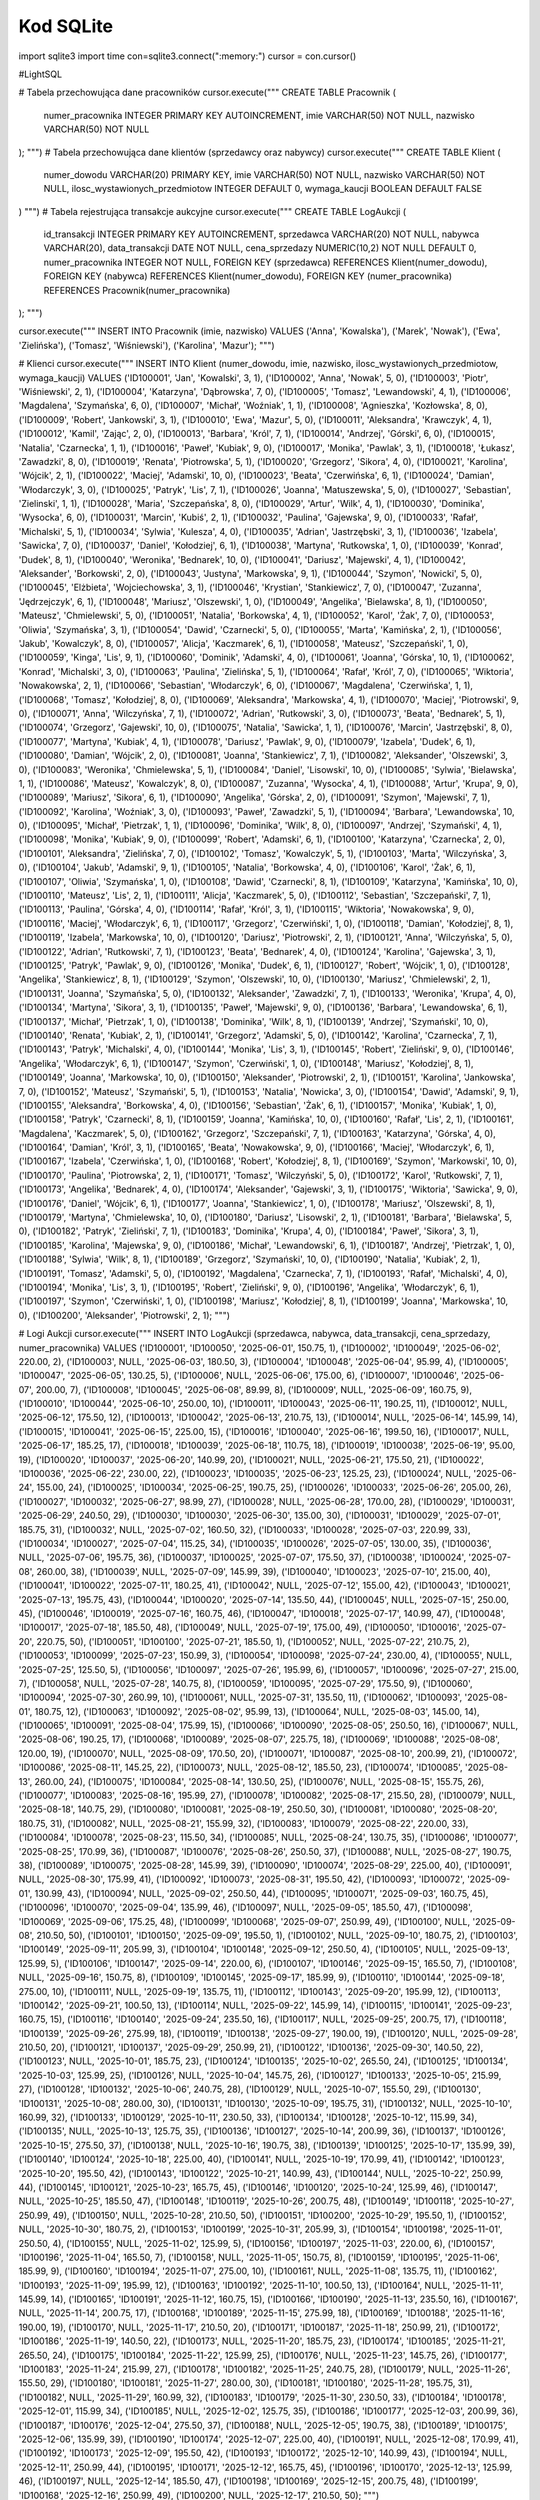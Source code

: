 Kod SQLite
==============

import sqlite3
import time
con=sqlite3.connect(":memory:")
cursor = con.cursor()


#LightSQL

# Tabela przechowująca dane pracowników
cursor.execute("""
CREATE TABLE Pracownik (
    numer_pracownika INTEGER PRIMARY KEY AUTOINCREMENT,
    imie            VARCHAR(50) NOT NULL,
    nazwisko        VARCHAR(50) NOT NULL
);
""")
# Tabela przechowująca dane klientów (sprzedawcy oraz nabywcy)
cursor.execute("""
CREATE TABLE Klient (
    numer_dowodu                       VARCHAR(20) PRIMARY KEY,
    imie                               VARCHAR(50) NOT NULL,
    nazwisko                           VARCHAR(50) NOT NULL,
    ilosc_wystawionych_przedmiotow      INTEGER DEFAULT 0,
    wymaga_kaucji                      BOOLEAN DEFAULT FALSE
)
""")
# Tabela rejestrująca transakcje aukcyjne
cursor.execute("""
CREATE TABLE LogAukcji (
    id_transakcji   INTEGER PRIMARY KEY AUTOINCREMENT,
    sprzedawca      VARCHAR(20) NOT NULL,  
    nabywca         VARCHAR(20),           
    data_transakcji DATE NOT NULL,
    cena_sprzedazy  NUMERIC(10,2) NOT NULL DEFAULT 0,
    numer_pracownika INTEGER NOT NULL,      
    FOREIGN KEY (sprzedawca) REFERENCES Klient(numer_dowodu),
    FOREIGN KEY (nabywca) REFERENCES Klient(numer_dowodu),
    FOREIGN KEY (numer_pracownika) REFERENCES Pracownik(numer_pracownika)
);
""")

cursor.execute("""
INSERT INTO Pracownik (imie, nazwisko) VALUES
('Anna', 'Kowalska'),
('Marek', 'Nowak'),
('Ewa', 'Zielińska'),
('Tomasz', 'Wiśniewski'),
('Karolina', 'Mazur');
""")


# Klienci
cursor.execute("""
INSERT INTO Klient (numer_dowodu, imie, nazwisko, ilosc_wystawionych_przedmiotow, wymaga_kaucji) VALUES
('ID100001', 'Jan', 'Kowalski', 3, 1),
('ID100002', 'Anna', 'Nowak', 5, 0),
('ID100003', 'Piotr', 'Wiśniewski', 2, 1),
('ID100004', 'Katarzyna', 'Dąbrowska', 7, 0),
('ID100005', 'Tomasz', 'Lewandowski', 4, 1),
('ID100006', 'Magdalena', 'Szymańska', 6, 0),
('ID100007', 'Michał', 'Woźniak', 1, 1),
('ID100008', 'Agnieszka', 'Kozłowska', 8, 0),
('ID100009', 'Robert', 'Jankowski', 3, 1),
('ID100010', 'Ewa', 'Mazur', 5, 0),
('ID100011', 'Aleksandra', 'Krawczyk', 4, 1),
('ID100012', 'Kamil', 'Zając', 2, 0),
('ID100013', 'Barbara', 'Król', 7, 1),
('ID100014', 'Andrzej', 'Górski', 6, 0),
('ID100015', 'Natalia', 'Czarnecka', 1, 1),
('ID100016', 'Paweł', 'Kubiak', 9, 0),
('ID100017', 'Monika', 'Pawlak', 3, 1),
('ID100018', 'Łukasz', 'Zawadzki', 8, 0),
('ID100019', 'Renata', 'Piotrowska', 5, 1),
('ID100020', 'Grzegorz', 'Sikora', 4, 0),
('ID100021', 'Karolina', 'Wójcik', 2, 1),
('ID100022', 'Maciej', 'Adamski', 10, 0),
('ID100023', 'Beata', 'Czerwińska', 6, 1),
('ID100024', 'Damian', 'Włodarczyk', 3, 0),
('ID100025', 'Patryk', 'Lis', 7, 1),
('ID100026', 'Joanna', 'Matuszewska', 5, 0),
('ID100027', 'Sebastian', 'Zielinski', 1, 1),
('ID100028', 'Maria', 'Szczepańska', 8, 0),
('ID100029', 'Artur', 'Wilk', 4, 1),
('ID100030', 'Dominika', 'Wysocka', 6, 0),
('ID100031', 'Marcin', 'Kubiś', 2, 1),
('ID100032', 'Paulina', 'Gajewska', 9, 0),
('ID100033', 'Rafał', 'Michalski', 5, 1),
('ID100034', 'Sylwia', 'Kulesza', 4, 0),
('ID100035', 'Adrian', 'Jastrzębski', 3, 1),
('ID100036', 'Izabela', 'Sawicka', 7, 0),
('ID100037', 'Daniel', 'Kołodziej', 6, 1),
('ID100038', 'Martyna', 'Rutkowska', 1, 0),
('ID100039', 'Konrad', 'Dudek', 8, 1),
('ID100040', 'Weronika', 'Bednarek', 10, 0),
('ID100041', 'Dariusz', 'Majewski', 4, 1),
('ID100042', 'Aleksander', 'Borkowski', 2, 0),
('ID100043', 'Justyna', 'Markowska', 9, 1),
('ID100044', 'Szymon', 'Nowicki', 5, 0),
('ID100045', 'Elżbieta', 'Wojciechowska', 3, 1),
('ID100046', 'Krystian', 'Stankiewicz', 7, 0),
('ID100047', 'Zuzanna', 'Jędrzejczyk', 6, 1),
('ID100048', 'Mariusz', 'Olszewski', 1, 0),
('ID100049', 'Angelika', 'Bielawska', 8, 1),
('ID100050', 'Mateusz', 'Chmielewski', 5, 0),
('ID100051', 'Natalia', 'Borkowska', 4, 1),
('ID100052', 'Karol', 'Żak', 7, 0),
('ID100053', 'Oliwia', 'Szymańska', 3, 1),
('ID100054', 'Dawid', 'Czarnecki', 5, 0),
('ID100055', 'Marta', 'Kamińska', 2, 1),
('ID100056', 'Jakub', 'Kowalczyk', 8, 0),
('ID100057', 'Alicja', 'Kaczmarek', 6, 1),
('ID100058', 'Mateusz', 'Szczepański', 1, 0),
('ID100059', 'Kinga', 'Lis', 9, 1),
('ID100060', 'Dominik', 'Adamski', 4, 0),
('ID100061', 'Joanna', 'Górska', 10, 1),
('ID100062', 'Konrad', 'Michalski', 3, 0),
('ID100063', 'Paulina', 'Zielińska', 5, 1),
('ID100064', 'Rafał', 'Król', 7, 0),
('ID100065', 'Wiktoria', 'Nowakowska', 2, 1),
('ID100066', 'Sebastian', 'Włodarczyk', 6, 0),
('ID100067', 'Magdalena', 'Czerwińska', 1, 1),
('ID100068', 'Tomasz', 'Kołodziej', 8, 0),
('ID100069', 'Aleksandra', 'Markowska', 4, 1),
('ID100070', 'Maciej', 'Piotrowski', 9, 0),
('ID100071', 'Anna', 'Wilczyńska', 7, 1),
('ID100072', 'Adrian', 'Rutkowski', 3, 0),
('ID100073', 'Beata', 'Bednarek', 5, 1),
('ID100074', 'Grzegorz', 'Gajewski', 10, 0),
('ID100075', 'Natalia', 'Sawicka', 1, 1),
('ID100076', 'Marcin', 'Jastrzębski', 8, 0),
('ID100077', 'Martyna', 'Kubiak', 4, 1),
('ID100078', 'Dariusz', 'Pawlak', 9, 0),
('ID100079', 'Izabela', 'Dudek', 6, 1),
('ID100080', 'Damian', 'Wójcik', 2, 0),
('ID100081', 'Joanna', 'Stankiewicz', 7, 1),
('ID100082', 'Aleksander', 'Olszewski', 3, 0),
('ID100083', 'Weronika', 'Chmielewska', 5, 1),
('ID100084', 'Daniel', 'Lisowski', 10, 0),
('ID100085', 'Sylwia', 'Bielawska', 1, 1),
('ID100086', 'Mateusz', 'Kowalczyk', 8, 0),
('ID100087', 'Zuzanna', 'Wysocka', 4, 1),
('ID100088', 'Artur', 'Krupa', 9, 0),
('ID100089', 'Mariusz', 'Sikora', 6, 1),
('ID100090', 'Angelika', 'Górska', 2, 0),
('ID100091', 'Szymon', 'Majewski', 7, 1),
('ID100092', 'Karolina', 'Woźniak', 3, 0),
('ID100093', 'Paweł', 'Zawadzki', 5, 1),
('ID100094', 'Barbara', 'Lewandowska', 10, 0),
('ID100095', 'Michał', 'Pietrzak', 1, 1),
('ID100096', 'Dominika', 'Wilk', 8, 0),
('ID100097', 'Andrzej', 'Szymański', 4, 1),
('ID100098', 'Monika', 'Kubiak', 9, 0),
('ID100099', 'Robert', 'Adamski', 6, 1),
('ID100100', 'Katarzyna', 'Czarnecka', 2, 0),
('ID100101', 'Aleksandra', 'Zielińska', 7, 0),
('ID100102', 'Tomasz', 'Kowalczyk', 5, 1),
('ID100103', 'Marta', 'Wilczyńska', 3, 0),
('ID100104', 'Jakub', 'Adamski', 9, 1),
('ID100105', 'Natalia', 'Borkowska', 4, 0),
('ID100106', 'Karol', 'Żak', 6, 1),
('ID100107', 'Oliwia', 'Szymańska', 1, 0),
('ID100108', 'Dawid', 'Czarnecki', 8, 1),
('ID100109', 'Katarzyna', 'Kamińska', 10, 0),
('ID100110', 'Mateusz', 'Lis', 2, 1),
('ID100111', 'Alicja', 'Kaczmarek', 5, 0),
('ID100112', 'Sebastian', 'Szczepański', 7, 1),
('ID100113', 'Paulina', 'Górska', 4, 0),
('ID100114', 'Rafał', 'Król', 3, 1),
('ID100115', 'Wiktoria', 'Nowakowska', 9, 0),
('ID100116', 'Maciej', 'Włodarczyk', 6, 1),
('ID100117', 'Grzegorz', 'Czerwiński', 1, 0),
('ID100118', 'Damian', 'Kołodziej', 8, 1),
('ID100119', 'Izabela', 'Markowska', 10, 0),
('ID100120', 'Dariusz', 'Piotrowski', 2, 1),
('ID100121', 'Anna', 'Wilczyńska', 5, 0),
('ID100122', 'Adrian', 'Rutkowski', 7, 1),
('ID100123', 'Beata', 'Bednarek', 4, 0),
('ID100124', 'Karolina', 'Gajewska', 3, 1),
('ID100125', 'Patryk', 'Pawlak', 9, 0),
('ID100126', 'Monika', 'Dudek', 6, 1),
('ID100127', 'Robert', 'Wójcik', 1, 0),
('ID100128', 'Angelika', 'Stankiewicz', 8, 1),
('ID100129', 'Szymon', 'Olszewski', 10, 0),
('ID100130', 'Mariusz', 'Chmielewski', 2, 1),
('ID100131', 'Joanna', 'Szymańska', 5, 0),
('ID100132', 'Aleksander', 'Zawadzki', 7, 1),
('ID100133', 'Weronika', 'Krupa', 4, 0),
('ID100134', 'Martyna', 'Sikora', 3, 1),
('ID100135', 'Paweł', 'Majewski', 9, 0),
('ID100136', 'Barbara', 'Lewandowska', 6, 1),
('ID100137', 'Michał', 'Pietrzak', 1, 0),
('ID100138', 'Dominika', 'Wilk', 8, 1),
('ID100139', 'Andrzej', 'Szymański', 10, 0),
('ID100140', 'Renata', 'Kubiak', 2, 1),
('ID100141', 'Grzegorz', 'Adamski', 5, 0),
('ID100142', 'Karolina', 'Czarnecka', 7, 1),
('ID100143', 'Patryk', 'Michalski', 4, 0),
('ID100144', 'Monika', 'Lis', 3, 1),
('ID100145', 'Robert', 'Zieliński', 9, 0),
('ID100146', 'Angelika', 'Włodarczyk', 6, 1),
('ID100147', 'Szymon', 'Czerwiński', 1, 0),
('ID100148', 'Mariusz', 'Kołodziej', 8, 1),
('ID100149', 'Joanna', 'Markowska', 10, 0),
('ID100150', 'Aleksander', 'Piotrowski', 2, 1),
('ID100151', 'Karolina', 'Jankowska', 7, 0),
('ID100152', 'Mateusz', 'Szymański', 5, 1),
('ID100153', 'Natalia', 'Nowicka', 3, 0),
('ID100154', 'Dawid', 'Adamski', 9, 1),
('ID100155', 'Aleksandra', 'Borkowska', 4, 0),
('ID100156', 'Sebastian', 'Żak', 6, 1),
('ID100157', 'Monika', 'Kubiak', 1, 0),
('ID100158', 'Patryk', 'Czarnecki', 8, 1),
('ID100159', 'Joanna', 'Kamińska', 10, 0),
('ID100160', 'Rafał', 'Lis', 2, 1),
('ID100161', 'Magdalena', 'Kaczmarek', 5, 0),
('ID100162', 'Grzegorz', 'Szczepański', 7, 1),
('ID100163', 'Katarzyna', 'Górska', 4, 0),
('ID100164', 'Damian', 'Król', 3, 1),
('ID100165', 'Beata', 'Nowakowska', 9, 0),
('ID100166', 'Maciej', 'Włodarczyk', 6, 1),
('ID100167', 'Izabela', 'Czerwińska', 1, 0),
('ID100168', 'Robert', 'Kołodziej', 8, 1),
('ID100169', 'Szymon', 'Markowski', 10, 0),
('ID100170', 'Paulina', 'Piotrowska', 2, 1),
('ID100171', 'Tomasz', 'Wilczyński', 5, 0),
('ID100172', 'Karol', 'Rutkowski', 7, 1),
('ID100173', 'Angelika', 'Bednarek', 4, 0),
('ID100174', 'Aleksander', 'Gajewski', 3, 1),
('ID100175', 'Wiktoria', 'Sawicka', 9, 0),
('ID100176', 'Daniel', 'Wójcik', 6, 1),
('ID100177', 'Joanna', 'Stankiewicz', 1, 0),
('ID100178', 'Mariusz', 'Olszewski', 8, 1),
('ID100179', 'Martyna', 'Chmielewska', 10, 0),
('ID100180', 'Dariusz', 'Lisowski', 2, 1),
('ID100181', 'Barbara', 'Bielawska', 5, 0),
('ID100182', 'Patryk', 'Zieliński', 7, 1),
('ID100183', 'Dominika', 'Krupa', 4, 0),
('ID100184', 'Paweł', 'Sikora', 3, 1),
('ID100185', 'Karolina', 'Majewska', 9, 0),
('ID100186', 'Michał', 'Lewandowski', 6, 1),
('ID100187', 'Andrzej', 'Pietrzak', 1, 0),
('ID100188', 'Sylwia', 'Wilk', 8, 1),
('ID100189', 'Grzegorz', 'Szymański', 10, 0),
('ID100190', 'Natalia', 'Kubiak', 2, 1),
('ID100191', 'Tomasz', 'Adamski', 5, 0),
('ID100192', 'Magdalena', 'Czarnecka', 7, 1),
('ID100193', 'Rafał', 'Michalski', 4, 0),
('ID100194', 'Monika', 'Lis', 3, 1),
('ID100195', 'Robert', 'Zieliński', 9, 0),
('ID100196', 'Angelika', 'Włodarczyk', 6, 1),
('ID100197', 'Szymon', 'Czerwiński', 1, 0),
('ID100198', 'Mariusz', 'Kołodziej', 8, 1),
('ID100199', 'Joanna', 'Markowska', 10, 0),
('ID100200', 'Aleksander', 'Piotrowski', 2, 1);
""")

# Logi Aukcji
cursor.execute("""
INSERT INTO LogAukcji (sprzedawca, nabywca, data_transakcji, cena_sprzedazy, numer_pracownika) VALUES
('ID100001', 'ID100050', '2025-06-01', 150.75, 1),
('ID100002', 'ID100049', '2025-06-02', 220.00, 2),
('ID100003', NULL, '2025-06-03', 180.50, 3),
('ID100004', 'ID100048', '2025-06-04', 95.99, 4),
('ID100005', 'ID100047', '2025-06-05', 130.25, 5),
('ID100006', NULL, '2025-06-06', 175.00, 6),
('ID100007', 'ID100046', '2025-06-07', 200.00, 7),
('ID100008', 'ID100045', '2025-06-08', 89.99, 8),
('ID100009', NULL, '2025-06-09', 160.75, 9),
('ID100010', 'ID100044', '2025-06-10', 250.00, 10),
('ID100011', 'ID100043', '2025-06-11', 190.25, 11),
('ID100012', NULL, '2025-06-12', 175.50, 12),
('ID100013', 'ID100042', '2025-06-13', 210.75, 13),
('ID100014', NULL, '2025-06-14', 145.99, 14),
('ID100015', 'ID100041', '2025-06-15', 225.00, 15),
('ID100016', 'ID100040', '2025-06-16', 199.50, 16),
('ID100017', NULL, '2025-06-17', 185.25, 17),
('ID100018', 'ID100039', '2025-06-18', 110.75, 18),
('ID100019', 'ID100038', '2025-06-19', 95.00, 19),
('ID100020', 'ID100037', '2025-06-20', 140.99, 20),
('ID100021', NULL, '2025-06-21', 175.50, 21),
('ID100022', 'ID100036', '2025-06-22', 230.00, 22),
('ID100023', 'ID100035', '2025-06-23', 125.25, 23),
('ID100024', NULL, '2025-06-24', 155.00, 24),
('ID100025', 'ID100034', '2025-06-25', 190.75, 25),
('ID100026', 'ID100033', '2025-06-26', 205.00, 26),
('ID100027', 'ID100032', '2025-06-27', 98.99, 27),
('ID100028', NULL, '2025-06-28', 170.00, 28),
('ID100029', 'ID100031', '2025-06-29', 240.50, 29),
('ID100030', 'ID100030', '2025-06-30', 135.00, 30),
('ID100031', 'ID100029', '2025-07-01', 185.75, 31),
('ID100032', NULL, '2025-07-02', 160.50, 32),
('ID100033', 'ID100028', '2025-07-03', 220.99, 33),
('ID100034', 'ID100027', '2025-07-04', 115.25, 34),
('ID100035', 'ID100026', '2025-07-05', 130.00, 35),
('ID100036', NULL, '2025-07-06', 195.75, 36),
('ID100037', 'ID100025', '2025-07-07', 175.50, 37),
('ID100038', 'ID100024', '2025-07-08', 260.00, 38),
('ID100039', NULL, '2025-07-09', 145.99, 39),
('ID100040', 'ID100023', '2025-07-10', 215.00, 40),
('ID100041', 'ID100022', '2025-07-11', 180.25, 41),
('ID100042', NULL, '2025-07-12', 155.00, 42),
('ID100043', 'ID100021', '2025-07-13', 195.75, 43),
('ID100044', 'ID100020', '2025-07-14', 135.50, 44),
('ID100045', NULL, '2025-07-15', 250.00, 45),
('ID100046', 'ID100019', '2025-07-16', 160.75, 46),
('ID100047', 'ID100018', '2025-07-17', 140.99, 47),
('ID100048', 'ID100017', '2025-07-18', 185.50, 48),
('ID100049', NULL, '2025-07-19', 175.00, 49),
('ID100050', 'ID100016', '2025-07-20', 220.75, 50),
('ID100051', 'ID100100', '2025-07-21', 185.50, 1),
('ID100052', NULL, '2025-07-22', 210.75, 2),
('ID100053', 'ID100099', '2025-07-23', 150.99, 3),
('ID100054', 'ID100098', '2025-07-24', 230.00, 4),
('ID100055', NULL, '2025-07-25', 125.50, 5),
('ID100056', 'ID100097', '2025-07-26', 195.99, 6),
('ID100057', 'ID100096', '2025-07-27', 215.00, 7),
('ID100058', NULL, '2025-07-28', 140.75, 8),
('ID100059', 'ID100095', '2025-07-29', 175.50, 9),
('ID100060', 'ID100094', '2025-07-30', 260.99, 10),
('ID100061', NULL, '2025-07-31', 135.50, 11),
('ID100062', 'ID100093', '2025-08-01', 180.75, 12),
('ID100063', 'ID100092', '2025-08-02', 95.99, 13),
('ID100064', NULL, '2025-08-03', 145.00, 14),
('ID100065', 'ID100091', '2025-08-04', 175.99, 15),
('ID100066', 'ID100090', '2025-08-05', 250.50, 16),
('ID100067', NULL, '2025-08-06', 190.25, 17),
('ID100068', 'ID100089', '2025-08-07', 225.75, 18),
('ID100069', 'ID100088', '2025-08-08', 120.00, 19),
('ID100070', NULL, '2025-08-09', 170.50, 20),
('ID100071', 'ID100087', '2025-08-10', 200.99, 21),
('ID100072', 'ID100086', '2025-08-11', 145.25, 22),
('ID100073', NULL, '2025-08-12', 185.50, 23),
('ID100074', 'ID100085', '2025-08-13', 260.00, 24),
('ID100075', 'ID100084', '2025-08-14', 130.50, 25),
('ID100076', NULL, '2025-08-15', 155.75, 26),
('ID100077', 'ID100083', '2025-08-16', 195.99, 27),
('ID100078', 'ID100082', '2025-08-17', 215.50, 28),
('ID100079', NULL, '2025-08-18', 140.75, 29),
('ID100080', 'ID100081', '2025-08-19', 250.50, 30),
('ID100081', 'ID100080', '2025-08-20', 180.75, 31),
('ID100082', NULL, '2025-08-21', 155.99, 32),
('ID100083', 'ID100079', '2025-08-22', 220.00, 33),
('ID100084', 'ID100078', '2025-08-23', 115.50, 34),
('ID100085', NULL, '2025-08-24', 130.75, 35),
('ID100086', 'ID100077', '2025-08-25', 170.99, 36),
('ID100087', 'ID100076', '2025-08-26', 250.50, 37),
('ID100088', NULL, '2025-08-27', 190.75, 38),
('ID100089', 'ID100075', '2025-08-28', 145.99, 39),
('ID100090', 'ID100074', '2025-08-29', 225.00, 40),
('ID100091', NULL, '2025-08-30', 175.99, 41),
('ID100092', 'ID100073', '2025-08-31', 195.50, 42),
('ID100093', 'ID100072', '2025-09-01', 130.99, 43),
('ID100094', NULL, '2025-09-02', 250.50, 44),
('ID100095', 'ID100071', '2025-09-03', 160.75, 45),
('ID100096', 'ID100070', '2025-09-04', 135.99, 46),
('ID100097', NULL, '2025-09-05', 185.50, 47),
('ID100098', 'ID100069', '2025-09-06', 175.25, 48),
('ID100099', 'ID100068', '2025-09-07', 250.99, 49),
('ID100100', NULL, '2025-09-08', 210.50, 50),
('ID100101', 'ID100150', '2025-09-09', 195.50, 1),
('ID100102', NULL, '2025-09-10', 180.75, 2),
('ID100103', 'ID100149', '2025-09-11', 205.99, 3),
('ID100104', 'ID100148', '2025-09-12', 250.50, 4),
('ID100105', NULL, '2025-09-13', 125.99, 5),
('ID100106', 'ID100147', '2025-09-14', 220.00, 6),
('ID100107', 'ID100146', '2025-09-15', 165.50, 7),
('ID100108', NULL, '2025-09-16', 150.75, 8),
('ID100109', 'ID100145', '2025-09-17', 185.99, 9),
('ID100110', 'ID100144', '2025-09-18', 275.00, 10),
('ID100111', NULL, '2025-09-19', 135.75, 11),
('ID100112', 'ID100143', '2025-09-20', 195.99, 12),
('ID100113', 'ID100142', '2025-09-21', 100.50, 13),
('ID100114', NULL, '2025-09-22', 145.99, 14),
('ID100115', 'ID100141', '2025-09-23', 160.75, 15),
('ID100116', 'ID100140', '2025-09-24', 235.50, 16),
('ID100117', NULL, '2025-09-25', 200.75, 17),
('ID100118', 'ID100139', '2025-09-26', 275.99, 18),
('ID100119', 'ID100138', '2025-09-27', 190.00, 19),
('ID100120', NULL, '2025-09-28', 210.50, 20),
('ID100121', 'ID100137', '2025-09-29', 250.99, 21),
('ID100122', 'ID100136', '2025-09-30', 140.50, 22),
('ID100123', NULL, '2025-10-01', 185.75, 23),
('ID100124', 'ID100135', '2025-10-02', 265.50, 24),
('ID100125', 'ID100134', '2025-10-03', 125.99, 25),
('ID100126', NULL, '2025-10-04', 145.75, 26),
('ID100127', 'ID100133', '2025-10-05', 215.99, 27),
('ID100128', 'ID100132', '2025-10-06', 240.75, 28),
('ID100129', NULL, '2025-10-07', 155.50, 29),
('ID100130', 'ID100131', '2025-10-08', 280.00, 30),
('ID100131', 'ID100130', '2025-10-09', 195.75, 31),
('ID100132', NULL, '2025-10-10', 160.99, 32),
('ID100133', 'ID100129', '2025-10-11', 230.50, 33),
('ID100134', 'ID100128', '2025-10-12', 115.99, 34),
('ID100135', NULL, '2025-10-13', 125.75, 35),
('ID100136', 'ID100127', '2025-10-14', 200.99, 36),
('ID100137', 'ID100126', '2025-10-15', 275.50, 37),
('ID100138', NULL, '2025-10-16', 190.75, 38),
('ID100139', 'ID100125', '2025-10-17', 135.99, 39),
('ID100140', 'ID100124', '2025-10-18', 225.00, 40),
('ID100141', NULL, '2025-10-19', 170.99, 41),
('ID100142', 'ID100123', '2025-10-20', 195.50, 42),
('ID100143', 'ID100122', '2025-10-21', 140.99, 43),
('ID100144', NULL, '2025-10-22', 250.99, 44),
('ID100145', 'ID100121', '2025-10-23', 165.75, 45),
('ID100146', 'ID100120', '2025-10-24', 125.99, 46),
('ID100147', NULL, '2025-10-25', 185.50, 47),
('ID100148', 'ID100119', '2025-10-26', 200.75, 48),
('ID100149', 'ID100118', '2025-10-27', 250.99, 49),
('ID100150', NULL, '2025-10-28', 210.50, 50),
('ID100151', 'ID100200', '2025-10-29', 195.50, 1),
('ID100152', NULL, '2025-10-30', 180.75, 2),
('ID100153', 'ID100199', '2025-10-31', 205.99, 3),
('ID100154', 'ID100198', '2025-11-01', 250.50, 4),
('ID100155', NULL, '2025-11-02', 125.99, 5),
('ID100156', 'ID100197', '2025-11-03', 220.00, 6),
('ID100157', 'ID100196', '2025-11-04', 165.50, 7),
('ID100158', NULL, '2025-11-05', 150.75, 8),
('ID100159', 'ID100195', '2025-11-06', 185.99, 9),
('ID100160', 'ID100194', '2025-11-07', 275.00, 10),
('ID100161', NULL, '2025-11-08', 135.75, 11),
('ID100162', 'ID100193', '2025-11-09', 195.99, 12),
('ID100163', 'ID100192', '2025-11-10', 100.50, 13),
('ID100164', NULL, '2025-11-11', 145.99, 14),
('ID100165', 'ID100191', '2025-11-12', 160.75, 15),
('ID100166', 'ID100190', '2025-11-13', 235.50, 16),
('ID100167', NULL, '2025-11-14', 200.75, 17),
('ID100168', 'ID100189', '2025-11-15', 275.99, 18),
('ID100169', 'ID100188', '2025-11-16', 190.00, 19),
('ID100170', NULL, '2025-11-17', 210.50, 20),
('ID100171', 'ID100187', '2025-11-18', 250.99, 21),
('ID100172', 'ID100186', '2025-11-19', 140.50, 22),
('ID100173', NULL, '2025-11-20', 185.75, 23),
('ID100174', 'ID100185', '2025-11-21', 265.50, 24),
('ID100175', 'ID100184', '2025-11-22', 125.99, 25),
('ID100176', NULL, '2025-11-23', 145.75, 26),
('ID100177', 'ID100183', '2025-11-24', 215.99, 27),
('ID100178', 'ID100182', '2025-11-25', 240.75, 28),
('ID100179', NULL, '2025-11-26', 155.50, 29),
('ID100180', 'ID100181', '2025-11-27', 280.00, 30),
('ID100181', 'ID100180', '2025-11-28', 195.75, 31),
('ID100182', NULL, '2025-11-29', 160.99, 32),
('ID100183', 'ID100179', '2025-11-30', 230.50, 33),
('ID100184', 'ID100178', '2025-12-01', 115.99, 34),
('ID100185', NULL, '2025-12-02', 125.75, 35),
('ID100186', 'ID100177', '2025-12-03', 200.99, 36),
('ID100187', 'ID100176', '2025-12-04', 275.50, 37),
('ID100188', NULL, '2025-12-05', 190.75, 38),
('ID100189', 'ID100175', '2025-12-06', 135.99, 39),
('ID100190', 'ID100174', '2025-12-07', 225.00, 40),
('ID100191', NULL, '2025-12-08', 170.99, 41),
('ID100192', 'ID100173', '2025-12-09', 195.50, 42),
('ID100193', 'ID100172', '2025-12-10', 140.99, 43),
('ID100194', NULL, '2025-12-11', 250.99, 44),
('ID100195', 'ID100171', '2025-12-12', 165.75, 45),
('ID100196', 'ID100170', '2025-12-13', 125.99, 46),
('ID100197', NULL, '2025-12-14', 185.50, 47),
('ID100198', 'ID100169', '2025-12-15', 200.75, 48),
('ID100199', 'ID100168', '2025-12-16', 250.99, 49),
('ID100200', NULL, '2025-12-17', 210.50, 50);
""")




#zacznij liczyć czas
start_time = time.time()

#przykładowe zapytanie do bazy danych w celu zmierzenia czasu wyonania i pobrania wyniku
cursor.execute("""
SELECT k.imie, k.nazwisko, COUNT(*) AS cnt
FROM LogAukcji l
JOIN Klient k ON l.sprzedawca = k.numer_dowodu
WHERE l.data_transakcji BETWEEN '2025-06-01' AND '2025-12-31'
GROUP BY k.imie, k.nazwisko
ORDER BY cnt DESC
""")
#pobranie wyniku
results = cursor.fetchall()
#skończ liczyć czas
end_time = time.time()
#policz różnice czasów od początku do końca
elapsed = end_time - start_time
#wypisz czas wykonaia
print(f"Czas wykonania zapytania: {elapsed:.4f} sekundy")


start_time = time.time()

#przykładowe zapytanie do bazy danych z podstawową optymalizacją zapytaniń poprzez dodanie Limit 10
cursor.execute("""
SELECT k.imie, k.nazwisko, COUNT(*) AS cnt
FROM LogAukcji l
JOIN Klient k ON l.sprzedawca = k.numer_dowodu
WHERE l.data_transakcji BETWEEN '2025-06-01' AND '2025-12-31'
GROUP BY k.imie, k.nazwisko
ORDER BY cnt DESC
LIMIT 10;
""")
results = cursor.fetchall()

end_time = time.time()
elapsed = end_time - start_time

print(f"Czas wykonania zapytania: {elapsed:.4f} sekundy")


#doadanie ineksów do tabeli w celu zwiększenia prętkości wykonania zapytania
cursor.execute("CREATE INDEX IF NOT EXISTS idx_log_sprzedawca ON LogAukcji(sprzedawca);")
cursor.execute("CREATE INDEX IF NOT EXISTS idx_log_nabywca ON LogAukcji(nabywca);")
cursor.execute("CREATE INDEX IF NOT EXISTS idx_log_data ON LogAukcji(data_transakcji);")
cursor.execute("CREATE INDEX IF NOT EXISTS idx_log_data_sprzed ON LogAukcji(data_transakcji, sprzedawca);")


start_time = time.time()

cursor.execute("""
SELECT k.imie, k.nazwisko, COUNT(*) AS cnt
FROM LogAukcji l
JOIN Klient k ON l.sprzedawca = k.numer_dowodu
WHERE l.data_transakcji BETWEEN '2025-06-01' AND '2025-12-31'
GROUP BY k.imie, k.nazwisko
ORDER BY cnt DESC
LIMIT 10;
""")
results = cursor.fetchall()

end_time = time.time()
elapsed = end_time - start_time

print(f"Czas wykonania zapytania: {elapsed:.4f} sekundy")


cursor.execute("""
Drop Table LogAukcji
""")

cursor.execute("""
Drop Table Klient
""")

cursor.execute("""
Drop Table Pracownik
""")

connection.commit()
cursor.close()
connection.close()
